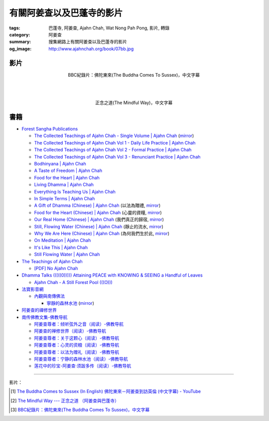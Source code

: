 有關阿姜查以及巴蓬寺的影片
##########################

:tags: 巴蓬寺, 阿姜查, Ajahn Chah, Wat Nong Pah Pong, 影片, 轉錄
:category: 阿姜查
:summary: 搜集網路上有關阿姜查以及巴蓬寺的影片
:og_image: http://www.ajahnchah.org/book/07bb.jpg


影片
++++

.. container:: align-center video-container

  .. raw:: html

    <iframe width="420" height="315" src="https://www.youtube.com/embed/TAUyTftvj_8" frameborder="0" allowfullscreen></iframe>

.. container:: align-center video-container-description

  BBC紀錄片：佛陀東來(The Buddha Comes To Sussex)，中文字幕

|
|
|

.. container:: align-center video-container

  .. raw:: html

    <iframe width="420" height="315" src="https://www.youtube.com/embed/f7IsEFaCiOc" frameborder="0" allowfullscreen></iframe>

.. container:: align-center video-container-description

  正念之道(The Mindful Way)，中文字幕



書籍
++++

- `Forest Sangha Publications <http://forestsanghapublications.org/>`_

  * `The Collected Teachings of Ajahn Chah - Single Volume | Ajahn Chah <http://forestsanghapublications.org/viewBook.php?id=50>`_
    (`mirror </7rsk9vjkm4p8z5xrdtqc/books/AjahnChah/The-Collected-Teachings-of-Ajahn-Chah-Single-Volume.pdf>`__)

  * `The Collected Teachings of Ajahn Chah Vol 1 - Daily Life Practice | Ajahn Chah <http://forestsanghapublications.org/viewBook.php?id=51>`_

  * `The Collected Teachings of Ajahn Chah Vol 2 - Formal Practice | Ajahn Chah <http://forestsanghapublications.org/viewBook.php?id=52>`_

  * `The Collected Teachings of Ajahn Chah Vol 3 - Renunciant Practice | Ajahn Chah <http://forestsanghapublications.org/viewBook.php?id=53>`_

  * `Bodhinyana | Ajahn Chah <http://forestsanghapublications.org/viewBook.php?id=25>`_

  * `A Taste of Freedom | Ajahn Chah <http://forestsanghapublications.org/viewBook.php?id=1>`_

  * `Food for the Heart | Ajahn Chah <http://forestsanghapublications.org/viewBook.php?id=3>`_

  * `Living Dhamma | Ajahn Chah <http://forestsanghapublications.org/viewBook.php?id=4>`_

  * `Everything Is Teaching Us | Ajahn Chah <http://forestsanghapublications.org/viewBook.php?id=2>`_

  * `In Simple Terms | Ajahn Chah <http://forestsanghapublications.org/viewBook.php?id=5>`_

  * `A Gift of Dhamma (Chinese) | Ajahn Chah <http://forestsanghapublications.org/viewBook.php?id=43>`_
    (以法為贈禮,
    `mirror </7rsk9vjkm4p8z5xrdtqc/books/AjahnChah/A_Gift_of_Dhamma_-_Ajahn_Chah_ZH.pdf>`__)

  * `Food for the Heart (Chinese) | Ajahn Chah <http://forestsanghapublications.org/viewBook.php?id=46>`_
    (心靈的資糧,
    `mirror </7rsk9vjkm4p8z5xrdtqc/books/AjahnChah/Food_for_the_Heart_-_Ajahn_Chah_ZH.pdf>`__)

  * `Our Real Home (Chinese) | Ajahn Chah <http://forestsanghapublications.org/viewBook.php?id=47>`_
    (我們真正的歸宿,
    `mirror </7rsk9vjkm4p8z5xrdtqc/books/AjahnChah/Our_Real_Home_-_Ajahn_Chah_ZH.pdf>`__)

  * `Still, Flowing Water (Chinese) | Ajahn Chah <http://forestsanghapublications.org/viewBook.php?id=48>`_
    (靜止的流水,
    `mirror </7rsk9vjkm4p8z5xrdtqc/books/AjahnChah/Still_Flowing_Water_-_Ajahn_Chah_ZH.pdf>`__)

  * `Why We Are Here (Chinese) | Ajahn Chah <http://forestsanghapublications.org/viewBook.php?id=49>`_
    (為何我們生於此,
    `mirror </7rsk9vjkm4p8z5xrdtqc/books/AjahnChah/Why_We_Are_Here_-_Ajahn_Chah_ZH.pdf>`__)

  * `On Meditation | Ajahn Chah <http://forestsanghapublications.org/viewBook.php?id=6>`_

  * `It's Like This | Ajahn Chah <http://forestsanghapublications.org/viewBook.php?id=98>`_

  * `Still Flowing Water | Ajahn Chah <http://forestsanghapublications.org/viewBook.php?id=99>`_


- `The Teachings of Ajahn Chah <https://www.ajahnchah.org/>`_

  * `[PDF] No Ajahn Chah <https://www.ajahnchah.org/pdf/no_ajahn_chah.pdf>`_


- `Dhamma Talks (((((0))))) Attaining PEACE with KNOWING & SEEING a Handful of Leaves <http://www.dhammatalks.net/>`_

  * `Ajahn Chah - A Still Forest Pool (((O))) <http://www.dhammatalks.net/Books2/Ajahn_Chah_A_Still_Forest_Pool.htm>`_


- `法寶影音網 <http://www.buddhist.idv.tw/>`_

  * `內觀與南傳佛法 <http://www.buddhist.idv.tw//index.php?cat=c110&>`_

    + `寧靜的森林水池 <http://www.buddhist.idv.tw/FTP/%E6%B3%95%E5%AF%B6%E6%96%87%E4%BB%B6%E4%B8%8B%E8%BC%89/%E5%85%A7%E8%A7%80%E8%88%87%E5%8D%97%E5%82%B3%E4%BD%9B%E6%B3%95/%E5%AF%A7%E9%9D%9C%E7%9A%84%E6%A3%AE%E6%9E%97%E6%B0%B4%E6%B1%A0%28%E9%98%BF%E5%A7%9C%E6%9F%A5%29.pdf>`_
      (`mirror </7rsk9vjkm4p8z5xrdtqc/books/AjahnChah/A-Still-Forest-Pool_-_Ajahn_Chah_ZH_TW.pdf>`__)


- `阿姜查的禪修世界 <http://www.fosss.org/book/AJiangCha/Index.html>`_


- `南传佛教文集-佛教导航 <http://www.fjdh.cn/fjwh/ncjwj/>`_

  * `阿姜查尊者：倾听弦外之音（阅读）-佛教导航 <http://www.fjdh.cn/wumin/2014/04/120119327623.html>`_

  * `阿姜查的禅修世界（阅读）-佛教导航 <http://www.fjdh.cn/wumin/2013/02/103100210418.html>`_

  * `阿姜查尊者：关于这颗心（阅读）-佛教导航 <http://www.fjdh.cn/wumin/2013/12/130908313127.html>`_

  * `阿姜查尊者：心灵的资粮（阅读）-佛教导航 <http://www.fjdh.cn/wumin/2013/12/103909313108.html>`_

  * `阿姜查尊者：以法为赠礼（阅读）-佛教导航 <http://www.fjdh.cn/wumin/2013/03/080958214496.html>`_

  * `阿姜查尊者：宁静的森林水池（阅读）-佛教导航 <http://www.fjdh.cn/wumin/2013/03/074341214485.html>`_

  * `莲花中的珍宝-阿姜查·须跋多传（阅读）-佛教导航 <http://www.fjdh.cn/wumin/2013/02/152032210457.html>`_

----

影片：

.. [1] `The Buddha Comes to Sussex (In English) 佛陀東來－阿姜查到訪英倫 (中文字幕) - YouTube <https://youtu.be/H5-Fzob9MZc>`_

.. [2] `The Mindful Way --- 正念之道 （阿姜查與巴蓬寺） <https://www.youtube.com/watch?v=f7IsEFaCiOc>`_

.. [3] `BBC紀錄片：佛陀東來(The Buddha Comes To Sussex)，中文字幕 <https://www.youtube.com/watch?v=TAUyTftvj_8>`_
